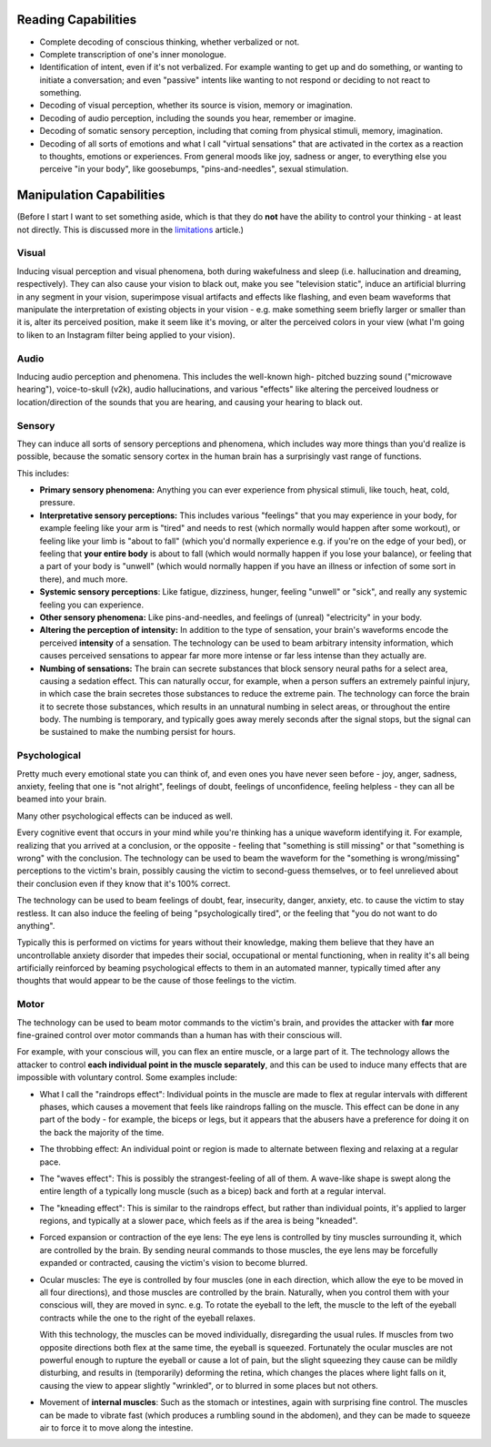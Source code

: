 ===============================================================================
 Reading Capabilities
===============================================================================

- Complete decoding of conscious thinking, whether verbalized or not.

- Complete transcription of one's inner monologue.

- Identification of intent, even if it's not verbalized. For example wanting
  to get up and do something, or wanting to initiate a conversation; and even
  "passive" intents like wanting to not respond or deciding to not react to
  something.

- Decoding of visual perception, whether its source is vision, memory
  or imagination.

- Decoding of audio perception, including the sounds you hear, remember
  or imagine.

- Decoding of somatic sensory perception, including that coming from physical
  stimuli, memory, imagination.

- Decoding of all sorts of emotions and what I call "virtual sensations" that
  are activated in the cortex as a reaction to thoughts, emotions or experiences. 
  From general moods like joy, sadness or anger, to everything else you perceive
  "in your body", like goosebumps, "pins-and-needles", sexual stimulation.


===============================================================================
 Manipulation Capabilities
===============================================================================

(Before I start I want to set something aside, which is that they do **not** have
the ability to control your thinking - at least not directly. This is discussed
more in the `limitations <./limitations.rst>`_ article.)


Visual
======

Inducing visual perception and visual phenomena, both during wakefulness and
sleep (i.e. hallucination and dreaming, respectively). They can also cause your
vision to black out, make you see "television static", induce an artificial
blurring in any segment in your vision, superimpose visual artifacts and effects
like flashing, and even beam waveforms that manipulate the interpretation of
existing objects in your vision - e.g. make something seem briefly larger or
smaller than it is, alter its perceived position, make it seem like it's moving,
or alter the perceived colors in your view (what I'm going to liken to an
Instagram filter being applied to your vision).


Audio
=====

Inducing audio perception and phenomena. This includes the well-known high-
pitched buzzing sound ("microwave hearing"), voice-to-skull (v2k), audio
hallucinations, and various "effects" like altering the perceived loudness or
location/direction of the sounds that you are hearing, and causing your hearing
to black out.


Sensory
=======

They can induce all sorts of sensory perceptions and phenomena, which includes
way more things than you'd realize is possible, because the somatic sensory
cortex in the human brain has a surprisingly vast range of functions.

This includes:

- **Primary sensory phenomena:** Anything you can ever experience from physical
  stimuli, like touch, heat, cold, pressure.

- **Interpretative sensory perceptions:** This includes various "feelings" that
  you may experience in your body, for example feeling like your arm is "tired"
  and needs to rest (which normally would happen after some workout), or feeling
  like your limb is "about to fall" (which you'd normally experience e.g. if
  you're on the edge of your bed), or feeling that **your entire body** is about
  to fall (which would normally happen if you lose your balance), or feeling
  that a part of your body is "unwell" (which would normally happen if you have
  an illness or infection of some sort in there), and much more.

- **Systemic sensory perceptions**: Like fatigue, dizziness, hunger, feeling
  "unwell" or "sick", and really any systemic feeling you can experience.

- **Other sensory phenomena:** Like pins-and-needles, and feelings of (unreal)
  "electricity" in your body.

- **Altering the perception of intensity:** In addition to the type of
  sensation, your brain's waveforms encode the perceived **intensity** of a
  sensation. The technology can be used to beam arbitrary intensity information,
  which causes perceived sensations to appear far more more intense or far less
  intense than they actually are.

- **Numbing of sensations:** The brain can secrete substances that block sensory
  neural paths for a select area, causing a sedation effect. This can naturally
  occur, for example, when a person suffers an extremely painful injury, in
  which case the brain secretes those substances to reduce the extreme pain.
  The technology can force the brain it to secrete those substances, which
  results in an unnatural numbing in select areas, or throughout the entire
  body. The numbing is temporary, and typically goes away merely seconds after
  the signal stops, but the signal can be sustained to make the numbing persist
  for hours.


Psychological
=============

Pretty much every emotional state you can think of, and even ones you have never
seen before - joy, anger, sadness, anxiety, feeling that one is "not alright",
feelings of doubt, feelings of unconfidence, feeling helpless - they can all be
beamed into your brain.

Many other psychological effects can be induced as well.

Every cognitive event that occurs in your mind while you're thinking has a
unique waveform identifying it. For example, realizing that you arrived at a
conclusion, or the opposite - feeling that "something is still missing" or
that "something is wrong" with the conclusion. The technology can be used to
beam the waveform for the "something is wrong/missing" perceptions to the
victim's brain, possibly causing the victim to second-guess themselves, or
to feel unrelieved about their conclusion even if they know that it's 100%
correct.

The technology can be used to beam feelings of doubt, fear, insecurity,
danger, anxiety, etc. to cause the victim to stay restless. It can also
induce the feeling of being "psychologically tired", or the feeling that
"you do not want to do anything".

Typically this is performed on victims for years without their knowledge,
making them believe that they have an uncontrollable anxiety disorder that
impedes their social, occupational or mental functioning, when in reality
it's all being artificially reinforced by beaming psychological effects
to them in an automated manner, typically timed after any thoughts that
would appear to be the cause of those feelings to the victim.


Motor
=====

The technology can be used to beam motor commands to the victim's brain,
and provides the attacker with **far** more fine-grained control over motor
commands than a human has with their conscious will.

For example, with your conscious will, you can flex an entire muscle, or
a large part of it. The technology allows the attacker to control **each
individual point in the muscle separately**, and this can be used to induce
many effects that are impossible with voluntary control. Some examples
include:

- What I call the "raindrops effect": Individual points in the muscle are
  made to flex at regular intervals with different phases, which causes
  a movement that feels like raindrops falling on the muscle. This effect
  can be done in any part of the body - for example, the biceps or legs,
  but it appears that the abusers have a preference for doing it on the
  back the majority of the time.

- The throbbing effect: An individual point or region is made to alternate
  between flexing and relaxing at a regular pace.

- The "waves effect": This is possibly the strangest-feeling of all of them.
  A wave-like shape is swept along the entire length of a typically long
  muscle (such as a bicep) back and forth at a regular interval.

- The "kneading effect": This is similar to the raindrops effect, but rather
  than individual points, it's applied to larger regions, and typically at a
  slower pace, which feels as if the area is being "kneaded".

- Forced expansion or contraction of the eye lens: The eye lens is controlled
  by tiny muscles surrounding it, which are controlled by the brain. By sending
  neural commands to those muscles, the eye lens may be forcefully expanded or
  contracted, causing the victim's vision to become blurred.

- Ocular muscles: The eye is controlled by four muscles (one in each direction,
  which allow the eye to be moved in all four directions), and those muscles are
  controlled by the brain. Naturally, when you control them with your conscious
  will, they are moved in sync. e.g. To rotate the eyeball to the left, the
  muscle to the left of the eyeball contracts while the one to the right of
  the eyeball relaxes.

  With this technology, the muscles can be moved individually, disregarding the
  usual rules. If muscles from two opposite directions both flex at the same
  time, the eyeball is squeezed. Fortunately the ocular muscles are not powerful
  enough to rupture the eyeball or cause a lot of pain, but the slight squeezing
  they cause can be mildly disturbing, and results in (temporarily) deforming
  the retina, which changes the places where light falls on it, causing the view
  to appear slightly "wrinkled", or to blurred in some places but not others.

- Movement of **internal muscles**: Such as the stomach or intestines, again
  with surprising fine control. The muscles can be made to vibrate fast (which
  produces a rumbling sound in the abdomen), and they can be made to squeeze
  air to force it to move along the intestine.
